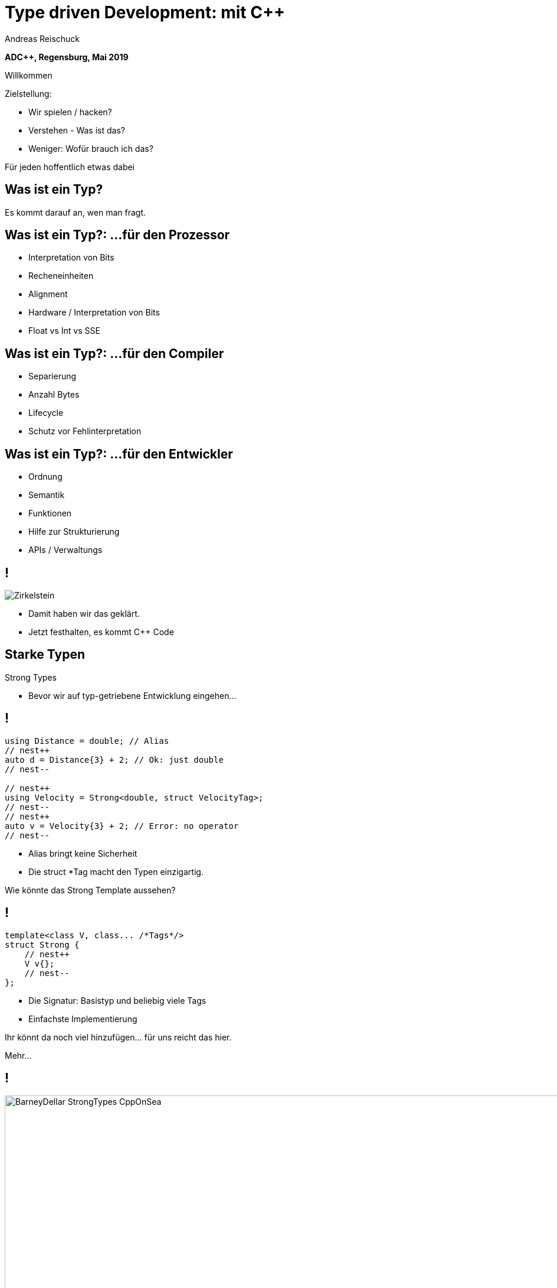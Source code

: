 = Type driven Development: mit [.yellow]#C++#
:author: Andreas Reischuck
:twitter: @arBmind
:!avatar: andreas.png
:!organization: HicknHack Software GmbH
:!sectids:
:imagesdir: images
:icons: font
:use-link-attrs:
:title-separator: :
:codedir: code
:!data-uri:

*ADC++, Regensburg, Mai 2019*

[.cue]
****
Willkommen

Zielstellung:

* Wir spielen / hacken?
* Verstehen - Was ist das?
* Weniger: Wofür brauch ich das?

Für jeden hoffentlich etwas dabei
****

[.subtitle]
== Was ist ein Typ?

[.cue]
****
Es kommt darauf an, wen man fragt.
****

== Was ist ein Typ?: …für den Prozessor

[%build]
* Interpretation von Bits
* Recheneinheiten
* Alignment

[.cue]
****
* Hardware / Interpretation von Bits
* Float vs Int vs SSE
****

== Was ist ein Typ?: …für den Compiler

[%build]
* Separierung
* Anzahl Bytes
* Lifecycle

[.cue]
****
* Schutz vor Fehlinterpretation
****

== Was ist ein Typ?: …für den Entwickler

[%build]
* Ordnung
* Semantik
* Funktionen

[.cue]
****
* Hilfe zur Strukturierung
* APIs / Verwaltungs
****

== !

[.canvas]
image::Zirkelstein.jpg[]

[.cue]
****
* Damit haben wir das geklärt.
* Jetzt festhalten, es kommt C++ Code
****


[.subtitle]
== Starke Typen

Strong Types

[.cue]
****
* Bevor wir auf typ-getriebene Entwicklung eingehen…
****

[.source.s62x16]
== !

[.build]
--
[source%nested, cpp, subs=quotes,macros]
----
using Distance = double; // Alias
// nest++
auto d = Distance{3} + 2; // [.green]##Ok##: just double
// nest--

// nest++
using Velocity = Strong&lt;double, struct VelocityTag>;
// nest--
// nest++
auto v = Velocity{3} + 2; // [.red]##Error##: no operator
// nest--
----
--

[.cue]
****
* Alias bringt keine Sicherheit
* Die struct *Tag macht den Typen einzigartig.

Wie könnte das Strong Template aussehen?
****

[.source]
== !

[.build]
--
[source%nested, cpp, subs=quotes,macros]
----
template&lt;class V, class... /\*Tags*/>
struct Strong {
    // nest++
    [.token.class-name]##V## v{};
    // nest--
};
----
--

[.cue]
****
* Die Signatur: Basistyp und beliebig viele Tags
* Einfachste Implementierung

Ihr könnt da noch viel hinzufügen… für uns reicht das hier.

Mehr…
****

== !

image::BarneyDellar_StrongTypes_CppOnSea.png[role="center", width="1280"]

link:https://www.youtube.com/watch?v=fWcnp7Bulc8[Strong Types in C++ - Barney Dellar [C++ on Sea 2019]]

[.cue]
****
Es gibt viele gute Vorträge darüber.

Ein gutes Beispiel ist auch <chronos>.

Ziel ist es angenehme "Reguläre Typen" zu bauen.
****

== !

image::VictorCiura_RegularTypes_Accu2019.png[role="center", width="1280"]

link:https://www.youtube.com/watch?v=OMhzlcBl9Hc[Regular Types and Why Do I Care ? - Victor Ciura [ACCU 2019]]

[.cue]
****
Dazu gibt es ebenfalls gutes Material.

Für uns reicht erstmal der einfache Strong Type.
****


== verteiltes System

== !

++++
<!-- for editing help:
 * https://editor.method.ac
 * https://svg-edit.github.io/svgedit/releases/latest/editor/svg-editor.html
-->
<svg class="build" viewBox="0 0 1280 720" width="1920" height="1080">
    <defs>
        <filter id="dropshadow" height="130%">
            <feGaussianBlur in="SourceAlpha" stdDeviation="5"/>
            <feOffset dx="0" dy="0" result="offsetblur"/>
            <feComponentTransfer>
                <feFuncA type="linear" slope="0.5"/>
            </feComponentTransfer>
            <feMerge> 
                <feMergeNode/>
                <feMergeNode in="SourceGraphic"/>
            </feMerge>
        </filter>
        <rect id="activeRect" x="2%" y="2%" width="96%" height="96%" fill="#fff" rx="20" ry="20" fill-opacity="0" stroke="#8da" stroke-width="15" />
        <filter id="activeMarker" filterUnits="objectBoundingBox">
            <feImage xlink:href="#activeRect" preserveAspectRatio="none" />
            <feMerge> 
                <feMergeNode />
                <feMergeNode in="SourceGraphic"/>
            </feMerge>
        </filter>
    </defs>
    <g class="clientMonitor" transform="translate(350,180) scale(1.5)">
        <g class="build">
            <path class="UserScreen" style="filter:url(#dropshadow)" 
                fill="#fff8dc" stroke="#222" stroke-width="2"
                d="M-100,-60 h200 v120 h-200 z
                m4,6 v108 h192 v-108 z
                M-110,80 h5 
                    v-3 h12 v3 h3 
                    v-3 h7 v3 h3 
                    v-3 h7 v3 h3 
                    v-3 h7 v3 h3 
                    v-3 h7 v3 h3 
                    v-3 h7 v3 h3 
                    v-3 h7 v3 h3 
                    v-3 h7 v3 h3 
                    v-3 h7 v3 h3 
                    v-3 h7 v3 h3 
                    v-3 h7 v3 h3 
                    v-3 h7 v3 h3 
                    v-3 h12 v3 
                    h5 v5 H-110 z
                M60,70 h30 v30 c0,7 -7,15 -15,15 c-8,0 -15,-8 -15,-15 z m15,0 v15"/>

            <path class="UserScreenContent"
                fill="#222" d="M-100,-60 m4,6 v108 h192 v-108 z"/>
        </g>

        <path class="UserSmiley build"
            fill="#ddc" stroke="#222" stroke-width="1"
            d="M0,-20 a20,20 0,0,0, 0,40 a20,20 0,0,0, 0,-40z 
                m-15,25 a16,10 0,0,0, 30,0
                m-7,-13 a3,3 0,1,0, 1,0 z
                m-16,0 a3,3 0,1,0, 1,0 z
                m8,-7 l8,-10 m-9,10 l2,-9"
            transform="translate(-110,-60) scale(2)" />

        <g class="build">
            <path class="ActionButton"
                fill="#acf" stroke="#fff" stroke-width="2"
                d="M-85,-22
                    a6,6 0,0,1 6,-6 h160 
                    a6,6 0,0,1 6,6 v40
                    a6,6 0,0,1 -6,6 h-160
                    a6,6 0,0,1 -6,-6 z" />
            <text class="ActionText" x="0" y="0">Aktion</text>
            <path class="MouseCursor"
                fill="#fff" stroke="#222"
                d="M0,0 l10,17 l-7,-2 l3,10 h-12 l3,-10 l-7,2 z"
                transform="translate(45,5) rotate(-40) scale(2)" />
        </g>
    </g>

    <g class="command build" transform="translate(700,140)">
        <path class="commandArrow" style="filter:url(#dropshadow)"
            fill="#fca" stroke="#222" stroke-width="2"
            d="M-150,0
                c-1,-1.66 -.66,-5 1,-6
                c30,-20 145,-60 200,-50
                c2.5,.5 5,-2.5 5,-5 v-30
                c0,-5 3,-8 15,0 l120,80
                c3,2 3,6 0,8 l-120,80
                c-12,8 -15,5 -15,0 v-30
                c0,-2.5 -1,-5 -4.5,-6
                c-53,-7 -120,20 -150,40
                c-1.66,1 -4,.33 -5,-1.33 z"
            transform="rotate(8)" />
        <text class="commandText" x="0" y="0">Kommando</text>
    </g>

    <g class="server build" transform="translate(1050,150)">
        <path class="ServerBox" style="filter:url(#dropshadow)"
            fill="#fff8dc" stroke="#222" stroke-width="1"
            d="M-65,-25 h130 v100 h-130 z
                l15,-15 h130 v100 l-15,15
                m0,-100 l15,-15"
            transform="scale(2)" />

        <path class="ServerFilter build"
            fill="#acf" stroke="#222" stroke-width="2"
            d="M-30,-30
                a30,10 0,0,1 60,0 v10 l-25,25 v30 l-10,-10 v-20 l-25,-25 z
                m5,0 a25,6 0,0,0 50,0 a25,6 0,0,0 -50,0"
            transform="translate(-60,80)" />

        <path class="ServerStorage build"
            fill="#acf" stroke="#222" stroke-width="2"
            d="M-30,-30 
                a30,10 0,0,1 60,0 v60 
                a30,10 0,0,1 -60,0 z
               m60,0 a30,10 0,0,1 -60,0
               m60,15 a30,10 0,0,1 -60,0
               m60,15 a30,10 0,0,1 -60,0
               m60,15 a30,10 0,0,1 -60,0"
            transform="translate(60,80)" />

        <text class="ServerText" x="0" y="0">Server</text>
    </g>

    <g class="events build" transform="translate(1100, 450)">
        <path class="commandArrow" style="filter:url(#dropshadow)"
            fill="#fca" stroke="#222" stroke-width="2"
            d="M-150,0
                c-1,-1.66 -.66,-5 1,-6
                c30,-20 145,-60 200,-50
                c2.5,.5 5,-2.5 5,-5 v-30
                c0,-5 3,-8 15,0 l120,80
                c3,2 3,6 0,8 l-120,80
                c-12,8 -15,5 -15,0 v-30
                c0,-2.5 -1,-5 -4.5,-6
                c-53,-7 -120,20 -150,40
                c-1.66,1 -4,.33 -5,-1.33 z"
            transform="rotate(140)" />
        
        <text class="commandText" x="-50" y="40">Events</text>
    </g>

    <g class="compute build" transform="translate(825, 575)">
        <path class="ComputeBox" style="filter:url(#dropshadow)"
            fill="#fff8dc" stroke="#222" stroke-width="2"
            d="M-120,-80 h240 v160 h-240 z" />
        <path class="ComputeSum"
            fill="#acf" stroke="#222" stroke-width="3"
            d="M-55,-65
                h100 l10,40 h-7 l-3,-5 c-8,-14 -10,-20 -32,-20 h-50
                l45,45 l-40,40
                h45 c12,0 24,-4 32,-20 l3,-5 h7 l-12,50 h-98
                v-15 l40,-40 l-40,-40 z"
            transform="scale(0.66) translate(0,30)" />
        
        <text class="ViewText" x="0" y="-50">Berechnungen</text>
    </g>

    <g class="updates build" transform="translate(530, 500)">
        <path class="commandArrow" style="filter:url(#dropshadow)" 
            fill="#fca" stroke="#222" stroke-width="2"
            d="M-150,0
                c-1,-1.66 -.66,-5 1,-6
                c30,-20 145,-60 200,-50
                c2.5,.5 5,-2.5 5,-5 v-30
                c0,-5 3,-8 15,0 l120,80
                c3,2 3,6 0,8 l-120,80
                c-12,8 -15,5 -15,0 v-30
                c0,-2.5 -1,-5 -4.5,-6
                c-53,-7 -120,20 -150,40
                c-1.66,1 -4,.33 -5,-1.33 z"
            transform="scale(-1,1) rotate(0)" />
        
        <text class="commandText" x="-20" y="0">Updates</text>
    </g>

    <g class="views build" transform="translate(170, 550) scale(1.5)">
        <path class="ViewScreen" style="filter:url(#dropshadow)"
            fill="#fff8dc" stroke="#222" stroke-width="2"
            d="M-100,-60 h200 v120 h-200 z
               m4,6 v108 h192 v-108 z
               M-5,60 v10 h-20 v5 h50 v-5 h-20 v-10 z"/>

        <path class="ViewScreenContent"
            fill="#222" d="M-100,-60 m4,6 v108 h192 v-108 z"/>

        <path class="ViewTree build"
            fill="#222" stroke="#fff" stroke-width="2.5"
            d="M-50,-50
                m3,0 h10 a3,3 0,0,1 3,3 v10 a3,3 0,0,1 -3,3 h-10 a3,3 0,0,1 -3,-3 v-10 a3,3 0,0,1 3,-3 z
                m0,8 h10
                m10,-6 h60 v12 h-60 z
               M-42,-30 v12 m0,5 v12 m0,5 v12 m0,5 v8 h10
                m5,-8 h10 a3,3 0,0,1 3,3 v10 a3,3 0,0,1 -3,3 h-10 a3,3 0,0,1 -3,-3 v-10 a3,3 0,0,1 3,-3 z
                m0,8 h10 m-5,-5 v10
                m15,-11 h35 v12 h-35 z
               M-42,-24 h10
                m5,-8 h10 a3,3 0,0,1 3,3 v10 a3,3 0,0,1 -3,3 h-10 a3,3 0,0,1 -3,-3 v-10 a3,3 0,0,1 3,-3 z
                m0,8 h10
                m10,-6 h30 v12 h-30 z
               M-22,-12 v12 m0,5 v7 h10
                m5,-6 h25 v12 h-25 z
               M-22,-6 h10
                m5,-6 h40 v12 h-40 z"
            transform="translate(-40,5) scale(0.9)" />

        <path class="ViewGraph build"
            fill="#222" stroke="#fff" stroke-width="2.5"
            d="M-40,40 v-50 h20 v50 z
               m25,0 v-70 h20 v70 z
               m25,0 v-60 h20 v60 z"
            transform="translate(50,0)" />
        
        <text class="ViewText" x="0" y="-90">Ansichten</text>
    </g>

</svg> 
++++


== !

[.cue]
****
Vergleiche und Abgrenzungen und ein paar Begriffe
****

[.subtitle]
== Data-Oriented Design vs. Typgetrieben

== Wer hat davon gehört / gelesen?

== Wer hat es ausprobiert?

[.cue]
****
Danke!
****

== !

image::MikeActon_Data-Oriented_Design_CcpCon2014.png[role="center", width="1280"]

link:https://www.youtube.com/watch?v=rX0ItVEVjHc[CppCon 2014: Mike Acton "Data-Oriented Design and C++"]

link:https://github.com/dbartolini/data-oriented-design[github.com/dbartolini/data-oriented-design]

[.cue]
****
Mike Acton, Engine Director vor Insomniac Games hat das Thema auf der CppCon 2014 eindrucksvoll vorgeführt.

Seitdem gab es eine Menge Vorträge.
Data-Oriented Design ist eine Optimierung für die Caches der CPU.

Typgetriebene Entwicklung ist Modellierung.
Wir können und wollen damit sehr gut Daten orientiert arbeiten.
****

== Objektorientiert vs. Datenorientiert

[%build.compare]
* [.left]##Entity (== Klasse)##
  [.right]##Daten (== Strukturen)##
* [.left]##Memberfunktionen##
  [.right]##Freie Funktionen##
* [.left]##Monolith##
  [.right]##Microservices##

[.cue]
****
Es gibt sicher komplexe wissenschaftliche Abhandlungen

Meine diletantische Zusammenfassung hier:

* Der Fokus auf Klassen vs. Strukturen

Services die mit Daten-Protokollen verbunden sind.

Anders die Herausforderung:
****

== Herausforderungen

[%build]
* Protokolle (Daten)
* Services (Berechnung)
* Repository (Datenhaltung)

[.cue]
****
* Datenaustausch zwischen
* Freien Funktionen (Services)
* Die Berechnen / Vereinen / Transformieren
* Irgendwie speichern wir was notwendig ist

* Alles muss zueinander passen
* Da liegt ein Schema dahinter

Das nennen wir hier:
****

[.subtitle]
== Datenschema

[.cue]
****
Hmm, das gibts doch schon?
****

== Beispiele

[%build]
* XML / JSON-Schema
* Tabellenschema (Datenbanken)
* Objektbeziehungsmodell (ERM)

[.cue]
****
Das Problem ist analog?

* Schema treibt Protokoll / Speicherformat
* Austausch zwischen Softwarekomponenten
****

== !

image::Geburtstag.jpg[role="center", width="1920"]

[.cue]
****
Wir haben alle Begriffe

* Strong Types
* Protokolle, Services und Repositories
* Datenschema

Bevor wir losessen, brauchen wir noch Motivation.
Nicht wirklich ein Anwendungsbeispiel, sodern eine ganze Klasse:
****

[.subtitle]
== Baum

== !

image::Baum.jpg[role="center", width="1920"]

[.cue]
****
Ich hab so ein Ding vorm Fenster stehen.
****

== !

image::Bäume.jpg[role="center", width="1920"]

[.cue]
****
Aber die gibts in Massen.

Nicht nur im Wald…
****

== Bäume überall

[%build]
* Dateisystem
* GUI / Scenegraph / HTML
* Parse-Tree (AST)
* [language-cpp]#`std::map`#
* …

[.cue]
****
* Wir ordnen alles in Bäumen
* Alle GUIs sind Bäume (2D, 3D, HTML)
* Selbst wenn Ich keinen Baum programmiert - Der Compiler
* Für Optimierungen in der STL

Trotzdem dun wir so als ob die Erde ein Scheibe wäre.
****

== Adhoc-Bäume

[%build]
* kein Tree in STL (trotz <filesystem>)
* QObject
* Boost: PropertyTree, Graph, …
* Expression Templates
* => [.red]##Zu viele Varianten##


[.cue]
****
… warum ist das so?
****

== Anpassungen

[%build]
* Management der Invarianten
* Speicherung (Knoten, Blätter, Kanten)
* Teilbäume erlaubt
* schnelle Iterationen
* erlaubte Änderungen

[.cue]
****
Invarianten:

* keine doppelten IDs
* Nur bestimmte Knoten auf Ebenen
* Tiefenlimit

Speicherung

* Sortierung (automatisch/vom Nutzer)
****

== Kombinatorische Explosion

[.canvas]
image::mortonus_explosion.jpg[]

[.cue]
****
Wie lösen wir das?

* Auf Umwegen - mit Schemas
****

[.subtitle]
== Schema mit C++

[.cue]
****
kommen wir zurück zu richtigem Code.

Wie beschreiben wir ein Datenschema mit C++?
****

[.source]
== !

[.build]
--
[source%nested, cpp]
----
// schema primitives:
// nest++
template<class...> struct AllOf {}; // struct
// nest--
// nest++
template<class...> struct OneOf {}; // variant
// nest--
// nest++
template<class...> struct SomeOf {};
// nest--
// nest++
template<class Id, class> struct EntitySet {};
// nest--
// nest++
template<class Id, class> struct IdMap {};
// nest--
// nest++
// …
// nest--
// nest++
template<class Id, class Node, class Leaf>
struct OrderedTree {};
// nest--
----
--

[.cue]
****
Wir bauen uns abstrakte Dummy-Typen.

Ein Baum ist jetzt genau das, was wir in unserer Anwendung darunter verstehen.

Ok, jetzt können wir die benutzen.
****

[.source.s62x16]
== !

[.build]
--
[source%nested, cpp]
----
// example usage:
// nest++
enum class Anrede { Neutral, Herr, Frau };
// nest--
// nest++
using Vorname = Strong<string, struct VornameTag>;
// nest--
// nest++
using Nachname = Strong<string, struct NachnameTag>;
// nest--
// nest++
using PersonData = AllOf<Anrede, Vorname, Nachname>;
// nest--

// nest++
using PersonId = Strong<int, struct PersonIdTag>;
// nest--
// nest++
using Persons = EntitySet<PersonId, PersonData>;
// nest--
----
--

[.cue]
****
Wir wollen Personendaten verwalten.

Statt Datenfeldern haben wir Typen.
Statt fixer Container haben wir abstrakte Konzepte.
****

== Typ getriebene [.green]#Code Generierung#

[.canvas]
image::grandValleyCattleDrive.jpg[]

== Ziele

[%build]
* Speicherung
* Befehle
* Repository
* Netzwerk-Protokolle
* Verarbeitung

[.cue]
****
* Einfache Speicherung für den Transport im Speicher.
* Befehle zum Verwalten der Daten
* Repositories zum längerfristigen Speichern und Nachschlagen
* Protokolle zum Ableich zwischen Rechnern
* komplexe Verarbeitung der Daten
****

== Pattern

[%build]
* Je abstraktem Typ
* Eine Interpretation
* Rekursion für alle Untertypen

[.cue]
****
… mit der Rekursion bekommen wir ein Problem.

Wir arbeiten mit Templates. Die Reihenfolge ist wichtig…
****

== Reihenfolge-Problem

""
…, unqualified name lookup takes place when the template definition is examined.
""
link:https://en.cppreference.com/w/cpp/language/unqualified_lookup#Template_definition[cppreference.com]

[.cue]
****
Anders als man es intuitiv vermuten würde.
Werden nicht beim Instantiierten des Templates die Symbole gesucht.

Sondern: Dort wo wir das Template definieren, werden die Namen evaluiert.

Zum Glück gibt es ADL…
****

== ADL rettet uns!

""
(in other words, adding a new function declaration after template definition does not make it visible except via ADL)
""
link:https://en.cppreference.com/w/cpp/language/unqualified_lookup#Template_definition[cppreference.com]

[.cue]
****
So lange unsere Argumente in einem Namensraum sind, finden wir Funktionen auch in diesen Namensräumen.

Puhh!

Schauen wir uns das mal für die einfache Speicherung an…
****

== Einfache Speicherung

[.cue]
****
Die Daten müssen nur abgespeichert werden, damit sie nicht verloren gehen.

Wir müssen kein Protokoll einhalten - alles steht uns zur Verfügung.

Zunächst brauchen wir etwas Boilerplate für das ADL.
****

[.source.s62x16]
== !

[.build]
--
[source%nested, cpp]
----
// Storage ADL Boilerplate
// nest++
namespace storage {

// nest++
template<class T> struct Wrap {};
// nest--

// nest++
template<class T> auto toStorage(T);
// nest--

// nest++
template<class T>
using ToStorage = decltype(toStorage(Wrap<T>{}));
// nest--

} // namespace storage
// nest--
----
--

[.cue]
****
Außen ein Namespace.

* Wrap sorgt dafür dass alles in unserem Namespace ist.
* toStorage bildet die Typ-Transformation ab.
* ToStorage erleichtert uns die Auswertung.

Uns interessiert nur, was für ein Rückgabetyp zurück kommt.
Jeden Typ verpacken wir in unser Wrap.

Jetzt brauchen wir nur die Funktion weiter zu spezialisieren.
****

[.source.s62x16]
== !

[.build]
--
[source%nested, cpp]
----
// nest++
template<class... Ts>
auto toStorage(Wrap<AllOf<Ts...>>)
// nest++
    -> std::tuple<ToStorage<Ts>...>;
// nest--
// nest--

// nest++
template<class... Ts>
auto toStorage(Wrap<OneOf<Ts...>>)
// nest++
    -> std::variant<ToStorage<Ts>...>;
// nest--
// nest--

// nest++
template<class Id, class Data>
auto toStorage(Wrap<EntitySet<Id, Data>>)
// nest++
    -> std::vector<std::tuple<Id, ToStorage<Data>>>;
// nest--
// nest--
----
--

[.cue]
****
AllOf sagt alle Typen sollen genau einmal gespeichert sein.
Das macht ein std::tuple ganz gut.
Für jeden Typen bilden wir auch wieder den Storage Typen.

OneOf sagt es ist genau ein Typ vorhanden.
Das bildet ein std::variant sehr gut ab.

EntitySet ist etwas spezieller.
Für jedes Entity speichern wir die Id und die Daten.
Da es beliebig viele geben kann und wir nur speichern wollen, passt ein Vector sehr gut.

Alles klar?

Wir rufen ToStorage auch für unsere Primitiven auf.
Dafür brauchen wir auch noch eine Spezialisierung.
****

[.source.s62x16]
== !

[.build]
--
[source%nested, cpp]
----
// storage for values
// nest++
template<class T>
constexpr bool isValue() {
// nest++
    if constexpr (std::is_class_v<T>) 
        return !std::is_empty_v<T>;
// nest--
// nest++
    else
        return std::is_enum_v<T>;
// nest--
}
// nest--

// nest++
template<class T>
auto toStorage(Wrap<T>)
    -> std::enable_if_t<isValue<T>(), T>;
// nest--
----
--

[.cue]
****
Zunächst müssen wir die Values von Abstrakten Typen trennen.
Wenn es eine Klasse oder Struct ist, darf es nicht leer sein.
Ansonsten haben wir nur "rohe" enums erlaubt.
Alles andere sollte in Strong-Typen verpackt sein.

ToStorage ist der Typ selbst, für alle Value Typen.
Mit C++ brauchen wir etwas SFINAE.

Ok. Prinzip klar?

Dann schauen wir mal, was beim Baum passiert.
****

[.source.s62x16]
== !

[.build]
--
[source%nested, cpp]
----
// Storage for OrderedTree
// nest++
template<class Id>
using ParentId = StrongAddTag<Id, struct ParentIdTag>;
// nest--

// nest++
template<class Id, class Node, class Leaf>
using TreeNode = std::tuple<
// nest++
    Id, ParentId<Id>,
// nest--
// nest++
    std::variant<ToStorage<Node>, ToStorage<Leaf>>
// nest--
    >;
// nest--

// nest++
template<class Id, class Node, class Leaf>
auto toStorage(Wrap<OrderedTree<Id, Node, Leaf>>)
    -> std::vector<TreeNode<Id, Node, Leaf>>;
// nest--
----
--

[.cue]
****
Beim Baum haben wir wieder Id und Daten.
Wir müssen nun aber auch die Hierarchie abbilden.
Für die Speicherung ist es am einfachsten, wenn jeder Knoten, seinen Parent kennt.

Zunächst sollten wir ParentId und Id unterscheiden.

Einfach oder?
****

== Befehle

[.cue]
****
Nachdem das für Storage so gut funktioniert, machen wir das für Befehle auch.

Basierend auf dem Schema bauen wir Datenstrukturen für alle Befehle auf.

Den ADL Boilerplate erspare ich euch, der ist immer gleich.
****

[.source.s62x16]
== !

[.build]
--
[source%nested, cpp]
----
template<class Id, class Data>
auto toCommand(Wrap<EntitySet<Id, Data>>)
// nest++
    -> std::variant<
      // nest++
        ToStorage<Data>,                 // Create
      // nest--
      // nest++
        std::tuple<Id, ToCommand<Data>>, // Update
      // nest--
      // nest++
        Id>;                             // Delete
      // nest--
// nest--
----
--

[.cue]
****
Fangen wir gleich mit dem EnititySet an.

Was hätten wir da für Befehle?

Create, Update und Delete.

Nur Update ist Rekursiv!
****

[.source.s90x23]
== !

[.build]
--
[source%nested, cpp]
----
// Commands for OrderedTree
// nest++
template<class Id, class Node, class Leaf>
using TreeCreate = std::tuple<
// nest--
// nest++
    ParentId<Id>, BeforeId<Id>, ToStorage<OrderedTree<Id, Node, Leaf>>>;
// nest--

// nest++
template<class Id, class Node, class Leaf>
using TreeUpdate = std::tuple<
// nest--
// nest++
    Id, std::variant<ToCommand<Node>, ToCommand<Leaf>>>;
// nest--

// nest++
template<class Id, class Node, class Leaf>
auto toCommand(Wrap<OrderedTree<Id, Node, Leaf>>)
// nest++
    -> std::variant<
      // nest++
        TreeCreate<Id, Node, Leaf>,                 // Create
      // nest--
      // nest++
        TreeUpdate<Id, Node, Leaf>,                 // Update
      // nest--
      // nest++
        std::tuple<Id, ParentId<Id>, BeforeId<Id>>, // Move
      // nest--
      // nest++
        Id>;                                        // Delete
      // nest--
// nest--
// nest--
----
--

[.cue]
****
Beim Baum ist wieder alles analog… nur etwas aufwendiger.
Daher hab ich die Befehle mal als Typen rausgezogen.

Update verarbeitet nur einen Knoten, damit es einfacher wird.

Zusätzlich können wir noch Knoten verschieben.

Wie Ihr seht kann man immer lokal arbeiten.
****

== Repository

[.cue]
****
Den gleichen Pattern können wir nun auch nutzen um Repositories aus dem Schema abzuleiten.
****

[.source.s62x16]
== !

[.build]
--
[source%nested, cpp]
----
template<class Id, class Data>
auto toRepository(Wrap<EntitySet<Id, Data>>)
// nest++
    -> std::map<Id, ToRepository<Data>>;
// nest--
----
--

[.cue]
****
Das reicht aus.

Zum besseren Testen kann es hilfreich sein, eigene Klassen zu erstellen…
****

[.source.s62x16]
== !

[.build]
--
[source%nested, cpp]
----
template<class Id, class Data>
class EntityRepository {
    std::map<Id, ToRepository<Data>> m;

public:
    // nest++
    auto operator[] (Id) -> ToRepository<Data>&;
    // nest--
    // nest++
    void create(const ToStorage<Data>&);
    // nest--
    // nest++
    void remove(Id);
    // nest--
};

// nest++
template<class Id, class Data>
auto toRepository(Wrap<EntitySet<Id, Data>>)
// nest--
// nest++
    -> EntityRepository<Id, Data>;
// nest--
----
--

[.cue]
****
So, sehen wir direkt welche Operationen angedacht sind.
****

== Befehlsverarbeitung

[.cue]
****
Nach Commands und Repositories geht es nun daran die Befehle auch wirklich zu verarbeiten.
****

== !

Command ∘ Repository -> Updated Repository

[.cue]
****
Die Repositories implementieren alles grundlegende,
aber die Steuerung fehlt noch.

Wir generieren hier keine Typen sondern Funktionen.
Damit wir den Pattern nicht zu start abwandeln müssen, nutzen wir Lambdas…
****

[.source.s77x19]
== !

[.build]
--
[source%nested, cpp]
----
// Processor Boilerplate
namespace processor {

// nest++
template<class T> struct Wrap {};
// nest--

// nest++
template<class T> auto toCommandProcessor(T); // Lambda(cmd, repo&)
// nest--

// nest++
template<class T>
constexpr auto to_command_processor = toCommandProcessor(Wrap<T>{});
// nest--

} // namespace processor
----
--

[.cue]
****
Wir haben weiterhin das Wrap für ADL.

toCommandProcessor liefert ein Lambda.
Das Lambda erwartet ein Command und eine Referenz auf das passende Repository.

Da wir Lambdas aus dem Typ nicht instantiieren können, nutzen wir eine Compile-Time-Konstante.

Für ein EntitySet sieht dass dann wie folgt aus…
****

[.source.s77x19]
== !

[.build]
--
[source%nested, cpp]
----
template<class Id, class Data>
constexpr auto toCommandProcessor(Wrap<EntitySet<Id, Data>>) {
    // nest++
    return [](const ToCommand<EntitySet<Id, Data>>& cmd, 
              ToRepository<EntitySet<Id, Data>>& repo) {
        // nest++
        oneVisit(cmd,
            // nest++
            [&repo](const ToStorage<Data>& storage) {
                repo.create(storage);
            },
            // nest--
            // nest++
            [&repo](const std::tuple<Id, ToCommand<Data>>& update) {
                auto [id, dataCmd] = update;
                to_command_processor<Data>(dataCmd, repo[id]);
            },
            // nest--
            // nest++
            [&repo](Id id) {
                repo.remove(id);
            });
            // nest--
        // nest--
    };
    // nest--
}
----
--

[.cue]
****
Wir erzeugen, das besagte Lambda mit der Signatur.
Abhängig vom konkreten Befehl…
rufen wir die passende Funktion im Repository auf.
****

== Zwischenstand

[%build]
* [.green]#✔# [language-cpp]#`ToStorage<T>`#
* [.green]#✔# [language-cpp]#`ToCommand<T>`#
* [.green]#✔# [language-cpp]#`ToRepository<T>`#
* [.green]#✔# [language-cpp]#`to_command_processor<T>`#

== Was noch?

[%build]
* Netzwerk-Protokolle
* Berechnungen
* Gui


[.cue]
****
Protokolle - da kommt nichts neues
****

== Berechnungen

[.source.s90x23]
== !

[.build]
--
[source%nested, cpp]
----
// nest++
using Ansprache = Strong<std::string, struct AnspracheTag>;
// nest--

// nest++
auto toComputedValues(PersonData) -> AllOf<Ansprache>;
// nest--

// nest++
void compute(const ToStorage<PersonData>& s, Ansprache& o) {
    auto anrede = std::get<Anrede>(s);
    auto& nachname = std::get<Nachname>(s);
    // nest++
    auto out = std::stringstream{};
    switch (anrede) {
    case Anrede::Neutral: out << "Hallo " << nachname.v; break;
    case Anrede::Herr: out << "Sehr geehrter Herr " << nachname.v; break;
    case Anrede::Frau: out << "Sehr geehrte Frau " << nachname.v; break;
    }
    o.v = out.str();
    // nest--
}
// nest--
----
--

[.source.s90x23]
== !

[.build]
--
[source%nested, cpp]
----
template<class T>
auto toComputedValues(T) -> AllOf<>; // Fallback

template<class T>
using ToComputedValues = decltype(toComputedValues(std::declval<T>()));

// nest++
// Schema -> Computed Schema
// nest--
// nest++
template<class... Ts>
auto toComputed(Wrap<AllOf<Ts...>>)
// nest++
    -> Join<AllOf<ToComputed<Ts>...>, ToComputedValues<AllOf<Ts...>>>;
// nest--
// nest++
// … keep remaining schema
// nest--
// nest--
----
--

== !

Demo

== Qt - Gui

[%build]
* Qt moc - Meta Object Compiler
* link:https://github.com/woboq/verdigris/issues[Woboq Verdigris]
* … with internal APIs

== Zusammenfassung

Von einem Schema lässt sich fast alles ableiten.

== &plus;+ Vorteile &plus;+ &nbsp;

[%build]
* Zentrales Schema Definition
* Trennung von Logik und Daten
* Sehr gute Testbarkeit

== \-- Nachteile \--

[%build]
* Ungewohnt + Lernaufwand
* C++ benötigt Boilerplate
* lange Typennamen

== Anwendungsszenarien

[%build]
* komplexe verteilte Software
* Performancekritische Projekte

== Links

[%build]
* link:https://github.com/woboq/verdigris[github.com/woboq/verdigris]
* link:https://github.com/basicpp17[github.com/basicpp17]

== !

image::andreas.png[role="center", width="400"]

&nbsp;

[%build]
* Andreas Reischuck
* @*arBmind*

[.cue]
****
Schulungen

C++ - Qt - Clean Code
****

== !

image::hicknhackLogo_new_text.png[role="center", width="400"]

&nbsp;

[.green]_Work_ with us…

[.cue]
****
* C++ Qt UIs
* Dresden
****

== !

image::cppug.png[role="pull-right", width="550"]

&nbsp;

Give a [.green]*Talk* +
=> get a *Dresden* tour

[.cue]
****
* Video Recording
* personal city tour
* I visit your local usergroup
****

== !

image::rebuild_logo.png[role="pull-left", width="450"]

*Rebuild* language project

[.bigger]
&nbsp;

[.center]
[.green]__Collaborate__

[.cue]
****
* improved language & tools for everybody
* Compiler built with C++17
****

== Probiert *mehr* aus!

== Probiert *Typ*-getriebene-*Entwicklung*!

== Photo Credits

[.small]
* link:https://www.flickr.com/photos/purpleseadonkey/4775066884[Explosion] link:https://creativecommons.org/licenses/by/2.0/[(cc-by-license)]
* link:https://www.flickr.com/photos/stormfarm/14704893215[Grand Valley cattle drive] link:https://creativecommons.org/licenses/by-sa/2.0/[(cc-by-sa-license)] - Cropped & Auto Toning

[.subtitle]
== Danke!

[language-cpp]#`co_await question_ready()`#
